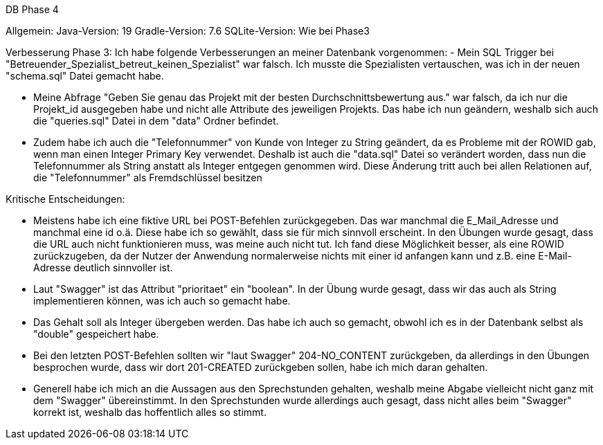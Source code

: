 DB Phase 4

Allgemein:
Java-Version: 19
Gradle-Version: 7.6
SQLite-Version: Wie bei Phase3

Verbesserung Phase 3:
Ich habe folgende Verbesserungen an meiner Datenbank vorgenommen:
- Mein SQL Trigger bei "Betreuender_Spezialist_betreut_keinen_Spezialist" war
falsch. Ich musste die Spezialisten vertauschen, was ich in der neuen "schema.sql"
Datei gemacht habe.

- Meine Abfrage "Geben Sie genau das Projekt mit der besten Durchschnittsbewertung aus."
war falsch, da ich nur die Projekt_id ausgegeben habe und nicht alle Attribute des jeweiligen Projekts.
Das habe ich nun geändern, weshalb sich auch die "queries.sql" Datei in dem "data" Ordner befindet.

- Zudem habe ich auch die "Telefonnummer" von Kunde von Integer zu String geändert, da es Probleme
mit der ROWID gab, wenn man einen Integer Primary Key verwendet. Deshalb ist auch die "data.sql" Datei
so verändert worden, dass nun die Telefonnummer als String anstatt als Integer entgegen genommen wird.
Diese Änderung tritt auch bei allen Relationen auf, die "Telefonnummer" als Fremdschlüssel besitzen


Kritische Entscheidungen:

- Meistens habe ich eine fiktive URL bei POST-Befehlen zurückgegeben. Das war manchmal 
die E_Mail_Adresse und manchmal eine id o.ä. 
Diese habe ich so gewählt, dass sie für mich sinnvoll erscheint. In den Übungen
wurde gesagt, dass die URL auch nicht funktionieren muss, was meine auch nicht tut. Ich fand
diese Möglichkeit besser, als eine ROWID zurückzugeben, da der Nutzer der Anwendung normalerweise nichts
mit einer id anfangen kann und z.B. eine E-Mail-Adresse deutlich sinnvoller ist.

- Laut "Swagger" ist das Attribut "prioritaet" ein "boolean". In der Übung wurde gesagt, dass wir das auch als
String implementieren können, was ich auch so gemacht habe.

- Das Gehalt soll als Integer übergeben werden. Das habe ich auch so gemacht, obwohl ich es in der Datenbank selbst als 
"double" gespeichert habe.

- Bei den letzten POST-Befehlen sollten wir "laut Swagger" 204-NO_CONTENT zurückgeben, da allerdings
in den Übungen besprochen wurde, dass wir dort 201-CREATED zurückgeben sollen, habe ich mich daran gehalten.

- Generell habe ich mich an die Aussagen aus den Sprechstunden gehalten, weshalb meine Abgabe vielleicht nicht ganz mit dem "Swagger"
übereinstimmt. In den Sprechstunden wurde allerdings auch gesagt, dass nicht alles beim "Swagger" korrekt ist, weshalb das hoffentlich alles so stimmt.